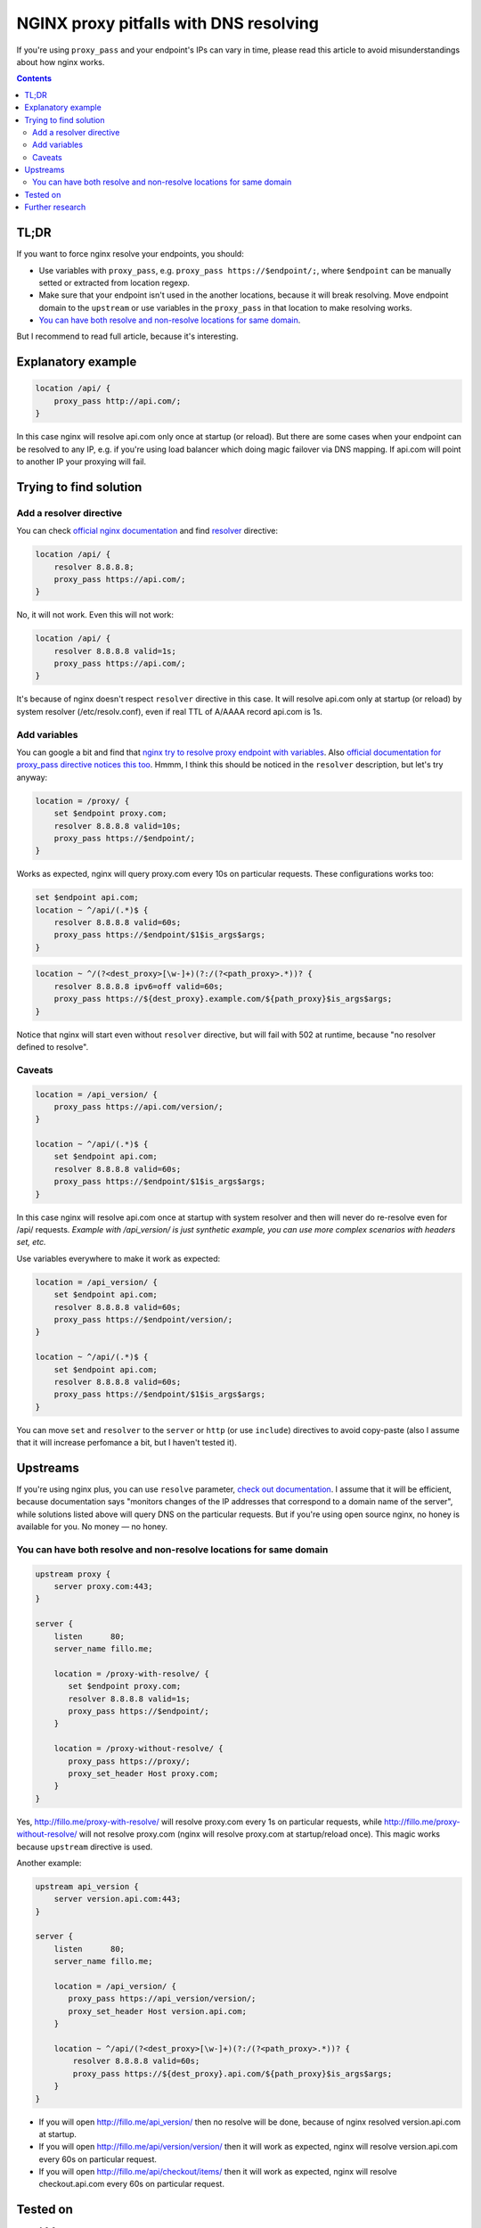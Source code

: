 ========================================
NGINX proxy pitfalls with DNS resolving
========================================

If you're using ``proxy_pass`` and your endpoint's IPs can vary in time, please read this article to avoid misunderstandings about how nginx works. 

.. contents::

TL;DR
=====

If you want to force nginx resolve your endpoints, you should:

* Use variables with ``proxy_pass``, e.g. ``proxy_pass https://$endpoint/;``, where ``$endpoint`` can be manually setted or extracted from location regexp.
* Make sure that your endpoint isn't used in the another locations, because it will break resolving. Move endpoint domain to the ``upstream`` or use variables in the ``proxy_pass`` in that location to make resolving works.
* `You can have both resolve and non-resolve locations for same domain <https://github.com/DmitryFillo/nginx-proxy-pitfalls/blob/master/README.rst#you-can-have-both-resolve-and-non-resolve-locations-for-same-domain>`_.

But I recommend to read full article, because it's interesting.

Explanatory example
===================

.. code:: nginx

  location /api/ {
      proxy_pass http://api.com/;
  }

In this case nginx will resolve api.com only once at startup (or reload). But there are some cases when your endpoint can be resolved to any IP, e.g. if you're using load balancer which doing magic failover via DNS mapping. If api.com will point to another IP your proxying will fail.

Trying to find solution
=======================

Add a resolver directive
------------------------

You can check `official nginx documentation <http://nginx.org/en/docs/>`_ and find `resolver <http://nginx.org/en/docs/http/ngx_http_core_module.html#resolver>`_ directive:

.. code:: nginx

  location /api/ {
      resolver 8.8.8.8;
      proxy_pass https://api.com/;
  }

No, it will not work. Even this will not work:

.. code:: nginx

  location /api/ {
      resolver 8.8.8.8 valid=1s;
      proxy_pass https://api.com/;
  }

It's because of nginx doesn't respect ``resolver`` directive in this case. It will resolve api.com only at startup (or reload) by system resolver (/etc/resolv.conf), even if real TTL of A/AAAA record api.com is 1s.

Add variables
-------------

You can google a bit and find that `nginx try to resolve proxy endpoint with variables <https://trac.nginx.org/nginx/ticket/723>`_. Also `official documentation for proxy_pass directive notices this too <http://nginx.org/en/docs/http/ngx_http_proxy_module.html#proxy_pass>`_. Hmmm, I think this should be noticed in the ``resolver`` description, but let's try anyway:

.. code:: nginx

  location = /proxy/ {
      set $endpoint proxy.com;
      resolver 8.8.8.8 valid=10s;
      proxy_pass https://$endpoint/;
  }

Works as expected, nginx will query proxy.com every 10s on particular requests. These configurations works too:

.. code:: nginx

  set $endpoint api.com;
  location ~ ^/api/(.*)$ {
      resolver 8.8.8.8 valid=60s;
      proxy_pass https://$endpoint/$1$is_args$args;
  }
  
.. code:: nginx

  location ~ ^/(?<dest_proxy>[\w-]+)(?:/(?<path_proxy>.*))? {
      resolver 8.8.8.8 ipv6=off valid=60s;
      proxy_pass https://${dest_proxy}.example.com/${path_proxy}$is_args$args;
  }
  
Notice that nginx will start even without ``resolver`` directive, but will fail with 502 at runtime, because "no resolver defined to resolve".

Caveats
-------

.. code:: nginx

  location = /api_version/ {
      proxy_pass https://api.com/version/;
  }

  location ~ ^/api/(.*)$ {
      set $endpoint api.com;
      resolver 8.8.8.8 valid=60s;
      proxy_pass https://$endpoint/$1$is_args$args;
  }

In this case nginx will resolve api.com once at startup with system resolver and then will never do re-resolve even for /api/ requests. *Example with /api_version/ is just synthetic example, you can use more complex scenarios with headers set, etc.*

Use variables everywhere to make it work as expected:

.. code:: nginx

  location = /api_version/ {
      set $endpoint api.com;
      resolver 8.8.8.8 valid=60s;
      proxy_pass https://$endpoint/version/;
  }

  location ~ ^/api/(.*)$ {
      set $endpoint api.com;
      resolver 8.8.8.8 valid=60s;
      proxy_pass https://$endpoint/$1$is_args$args;
  }

You can move ``set`` and ``resolver`` to the ``server`` or ``http`` (or use ``include``) directives to avoid copy-paste (also I assume that it will increase perfomance a bit, but I haven't tested it).

Upstreams
=========

If you're using nginx plus, you can use ``resolve`` parameter, `check out documentation <http://nginx.org/en/docs/http/ngx_http_upstream_module.html#server>`_. I assume that it will be efficient, because documentation says "monitors changes of the IP addresses that correspond to a domain name of the server", while solutions listed above will query DNS on the particular requests. But if you're using open source nginx, no honey is available for you. No money — no honey.

You can have both resolve and non-resolve locations for same domain
-------------------------------------------------------------------

.. code:: nginx

  upstream proxy {
      server proxy.com:443;
  }

  server {
      listen      80;
      server_name fillo.me;

      location = /proxy-with-resolve/ {
         set $endpoint proxy.com;
         resolver 8.8.8.8 valid=1s;
         proxy_pass https://$endpoint/;
      }

      location = /proxy-without-resolve/ {
         proxy_pass https://proxy/;
         proxy_set_header Host proxy.com;
      }
  }

Yes, http://fillo.me/proxy-with-resolve/ will resolve proxy.com every 1s on particular requests, while http://fillo.me/proxy-without-resolve/ will not resolve proxy.com (nginx will resolve proxy.com at startup/reload once). This magic works because ``upstream`` directive is used.

Another example:

.. code:: nginx

  upstream api_version {
      server version.api.com:443;
  }

  server {
      listen      80;
      server_name fillo.me;

      location = /api_version/ {
         proxy_pass https://api_version/version/;
         proxy_set_header Host version.api.com;
      }

      location ~ ^/api/(?<dest_proxy>[\w-]+)(?:/(?<path_proxy>.*))? {
          resolver 8.8.8.8 valid=60s;
          proxy_pass https://${dest_proxy}.api.com/${path_proxy}$is_args$args;
      }
  }

* If you will open http://fillo.me/api_version/ then no resolve will be done, because of nginx resolved version.api.com at startup.
* If you will open http://fillo.me/api/version/version/ then it will work as expected, nginx will resolve version.api.com every 60s on particular request.
* If you will open http://fillo.me/api/checkout/items/ then it will work as expected, nginx will resolve checkout.api.com every 60s on particular request.

Tested on
=========

* 1.9.6
* 1.10.1

Although I think it works for many other versions.

Further research
================

* `This issue <https://trac.nginx.org/nginx/ticket/723>`_ says that changing HTTPS to the HTTP helps. Check how protocol changes affects examples above.
* Compare perfomance with and without resolving.
* Compare perfomance with different variables scopes.
* How to force upstream resolving.

